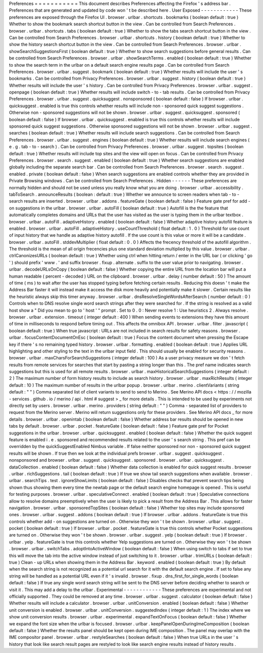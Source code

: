 Preferences
=
=
=
=
=
=
=
=
=
=
=
This
document
describes
Preferences
affecting
the
Firefox
'
s
address
bar
.
Preferences
that
are
generated
and
updated
by
code
won
'
t
be
described
here
.
User
Exposed
-
-
-
-
-
-
-
-
-
-
-
-
These
preferences
are
exposed
through
the
Firefox
UI
.
browser
.
urlbar
.
shortcuts
.
bookmarks
(
boolean
default
:
true
)
Whether
to
show
the
bookmark
search
shortcut
button
in
the
view
.
Can
be
controlled
from
Search
Preferences
.
browser
.
urlbar
.
shortcuts
.
tabs
(
boolean
default
:
true
)
Whether
to
show
the
tabs
search
shortcut
button
in
the
view
.
Can
be
controlled
from
Search
Preferences
.
browser
.
urlbar
.
shortcuts
.
history
(
boolean
default
:
true
)
Whether
to
show
the
history
search
shortcut
button
in
the
view
.
Can
be
controlled
from
Search
Preferences
.
browser
.
urlbar
.
showSearchSuggestionsFirst
(
boolean
default
:
true
)
Whether
to
show
search
suggestions
before
general
results
.
Can
be
controlled
from
Search
Preferences
.
browser
.
urlbar
.
showSearchTerms
.
enabled
(
boolean
default
:
true
)
Whether
to
show
the
search
term
in
the
urlbar
on
a
default
search
engine
results
page
.
Can
be
controlled
from
Search
Preferences
.
browser
.
urlbar
.
suggest
.
bookmark
(
boolean
default
:
true
)
Whether
results
will
include
the
user
'
s
bookmarks
.
Can
be
controlled
from
Privacy
Preferences
.
browser
.
urlbar
.
suggest
.
history
(
boolean
default
:
true
)
Whether
results
will
include
the
user
'
s
history
.
Can
be
controlled
from
Privacy
Preferences
.
browser
.
urlbar
.
suggest
.
openpage
(
boolean
default
:
true
)
Whether
results
will
include
switch
-
to
-
tab
results
.
Can
be
controlled
from
Privacy
Preferences
.
browser
.
urlbar
.
suggest
.
quicksuggest
.
nonsponsored
(
boolean
default
:
false
)
If
browser
.
urlbar
.
quicksuggest
.
enabled
is
true
this
controls
whether
results
will
include
non
-
sponsored
quick
suggest
suggestions
.
Otherwise
non
-
sponsored
suggestions
will
not
be
shown
.
browser
.
urlbar
.
suggest
.
quicksuggest
.
sponsored
(
boolean
default
:
false
)
If
browser
.
urlbar
.
quicksuggest
.
enabled
is
true
this
controls
whether
results
will
include
sponsored
quick
suggest
suggestions
.
Otherwise
sponsored
suggestions
will
not
be
shown
.
browser
.
urlbar
.
suggest
.
searches
(
boolean
default
:
true
)
Whether
results
will
include
search
suggestions
.
Can
be
controlled
from
Search
Preferences
.
browser
.
urlbar
.
suggest
.
engines
(
boolean
default
:
true
)
Whether
results
will
include
search
engines
(
e
.
g
.
tab
-
to
-
search
)
.
Can
be
controlled
from
Privacy
Preferences
.
browser
.
urlbar
.
suggest
.
topsites
(
boolean
default
:
true
)
Whether
results
will
include
top
sites
and
the
view
will
open
on
focus
.
Can
be
controlled
from
Privacy
Preferences
.
browser
.
search
.
suggest
.
enabled
(
boolean
default
:
true
)
Whether
search
suggestions
are
enabled
globally
including
the
separate
search
bar
.
Can
be
controlled
from
Search
Preferences
.
browser
.
search
.
suggest
.
enabled
.
private
(
boolean
default
:
false
)
When
search
suggestions
are
enabled
controls
whether
they
are
provided
in
Private
Browsing
windows
.
Can
be
controlled
from
Search
Preferences
.
Hidden
-
-
-
-
-
-
These
preferences
are
normally
hidden
and
should
not
be
used
unless
you
really
know
what
you
are
doing
.
browser
.
urlbar
.
accessibility
.
tabToSearch
.
announceResults
(
boolean
:
default
:
true
)
Whether
we
announce
to
screen
readers
when
tab
-
to
-
search
results
are
inserted
.
browser
.
urlbar
.
addons
.
featureGate
(
boolean
default
:
false
)
Feature
gate
pref
for
add
-
on
suggestions
in
the
urlbar
.
browser
.
urlbar
.
autoFill
(
boolean
default
:
true
)
Autofill
is
the
the
feature
that
automatically
completes
domains
and
URLs
that
the
user
has
visited
as
the
user
is
typing
them
in
the
urlbar
textbox
.
browser
.
urlbar
.
autoFill
.
adaptiveHistory
.
enabled
(
boolean
default
:
false
)
Whether
adaptive
history
autofill
feature
is
enabled
.
browser
.
urlbar
.
autoFill
.
adaptiveHistory
.
useCountThreshold
(
float
default
:
1
.
0
)
Threshold
for
use
count
of
input
history
that
we
handle
as
adaptive
history
autofill
.
If
the
use
count
is
this
value
or
more
it
will
be
a
candidate
.
browser
.
urlbar
.
autoFill
.
stddevMultiplier
(
float
default
:
0
.
0
)
Affects
the
frecency
threshold
of
the
autofill
algorithm
.
The
threshold
is
the
mean
of
all
origin
frecencies
plus
one
standard
deviation
multiplied
by
this
value
.
browser
.
urlbar
.
ctrlCanonizesURLs
(
boolean
default
:
true
)
Whether
using
ctrl
when
hitting
return
/
enter
in
the
URL
bar
(
or
clicking
'
go
'
)
should
prefix
'
www
.
'
and
suffix
browser
.
fixup
.
alternate
.
suffix
to
the
user
value
prior
to
navigating
.
browser
.
urlbar
.
decodeURLsOnCopy
(
boolean
default
:
false
)
Whether
copying
the
entire
URL
from
the
location
bar
will
put
a
human
readable
(
percent
-
decoded
)
URL
on
the
clipboard
.
browser
.
urlbar
.
delay
(
number
default
:
50
)
The
amount
of
time
(
ms
)
to
wait
after
the
user
has
stopped
typing
before
fetching
certain
results
.
Reducing
this
doesn
'
t
make
the
Address
Bar
faster
it
will
instead
make
it
access
the
disk
more
heavily
and
potentially
make
it
slower
.
Certain
results
like
the
heuristic
always
skip
this
timer
anyway
.
browser
.
urlbar
.
dnsResolveSingleWordsAfterSearch
(
number
default
:
0
)
Controls
when
to
DNS
resolve
single
word
search
strings
after
they
were
searched
for
.
If
the
string
is
resolved
as
a
valid
host
show
a
"
Did
you
mean
to
go
to
'
host
'
"
prompt
.
Set
to
0
.
0
:
Never
resolve
1
:
Use
heuristics
2
.
Always
resolve
.
browser
.
urlbar
.
extension
.
timeout
(
integer
default
:
400
)
When
sending
events
to
extensions
they
have
this
amount
of
time
in
milliseconds
to
respond
before
timing
out
.
This
affects
the
omnibox
API
.
browser
.
urlbar
.
filter
.
javascript
(
boolean
default
:
true
)
When
true
javascript
:
URLs
are
not
included
in
search
results
for
safety
reasons
.
browser
.
urlbar
.
focusContentDocumentOnEsc
(
boolean
default
:
true
)
Focus
the
content
document
when
pressing
the
Escape
key
if
there
'
s
no
remaining
typed
history
.
browser
.
urlbar
.
formatting
.
enabled
(
boolean
default
:
true
)
Applies
URL
highlighting
and
other
styling
to
the
text
in
the
urlbar
input
field
.
This
should
usually
be
enabled
for
security
reasons
.
browser
.
urlbar
.
maxCharsForSearchSuggestions
(
integer
default
:
100
)
As
a
user
privacy
measure
we
don
'
t
fetch
results
from
remote
services
for
searches
that
start
by
pasting
a
string
longer
than
this
.
The
pref
name
indicates
search
suggestions
but
this
is
used
for
all
remote
results
.
browser
.
urlbar
.
maxHistoricalSearchSuggestions
(
integer
default
:
2
)
The
maximum
number
of
form
history
results
to
include
as
search
history
.
browser
.
urlbar
.
maxRichResults
(
integer
default
:
10
)
The
maximum
number
of
results
in
the
urlbar
popup
.
browser
.
urlbar
.
merino
.
clientVariants
(
string
default
:
"
"
)
Comma
separated
list
of
client
variants
to
send
to
send
to
Merino
.
See
Merino
API
docs
<
https
:
/
/
mozilla
-
services
.
github
.
io
/
merino
/
api
.
html
#
suggest
>
_
for
more
details
.
This
is
intended
to
be
used
by
experiments
not
directly
set
by
users
.
browser
.
urlbar
.
merino
.
providers
(
string
default
:
"
"
)
Comma
-
separated
list
of
providers
to
request
from
the
Merino
server
.
Merino
will
return
suggestions
only
for
these
providers
.
See
Merino
API
docs
_
for
more
details
.
browser
.
urlbar
.
openintab
(
boolean
default
:
false
)
Whether
address
bar
results
should
be
opened
in
new
tabs
by
default
.
browser
.
urlbar
.
pocket
.
featureGate
(
boolean
default
:
false
)
Feature
gate
pref
for
Pocket
suggestions
in
the
urlbar
.
browser
.
urlbar
.
quicksuggest
.
enabled
(
boolean
default
:
false
)
Whether
the
quick
suggest
feature
is
enabled
i
.
e
.
sponsored
and
recommended
results
related
to
the
user
'
s
search
string
.
This
pref
can
be
overridden
by
the
quickSuggestEnabled
Nimbus
variable
.
If
false
neither
sponsored
nor
non
-
sponsored
quick
suggest
results
will
be
shown
.
If
true
then
we
look
at
the
individual
prefs
browser
.
urlbar
.
suggest
.
quicksuggest
.
nonsponsored
and
browser
.
urlbar
.
suggest
.
quicksuggest
.
sponsored
.
browser
.
urlbar
.
quicksuggest
.
dataCollection
.
enabled
(
boolean
default
:
false
)
Whether
data
collection
is
enabled
for
quick
suggest
results
.
browser
.
urlbar
.
richSuggestions
.
tail
(
boolean
default
:
true
)
If
true
we
show
tail
search
suggestions
when
available
.
browser
.
urlbar
.
searchTips
.
test
.
ignoreShowLimits
(
boolean
default
:
false
)
Disables
checks
that
prevent
search
tips
being
shown
thus
showing
them
every
time
the
newtab
page
or
the
default
search
engine
homepage
is
opened
.
This
is
useful
for
testing
purposes
.
browser
.
urlbar
.
speculativeConnect
.
enabled
(
boolean
default
:
true
)
Speculative
connections
allow
to
resolve
domains
preemptively
when
the
user
is
likely
to
pick
a
result
from
the
Address
Bar
.
This
allows
for
faster
navigation
.
browser
.
urlbar
.
sponsoredTopSites
(
boolean
default
:
false
)
Whether
top
sites
may
include
sponsored
ones
.
browser
.
urlbar
.
suggest
.
addons
(
boolean
default
:
true
)
If
browser
.
urlbar
.
addons
.
featureGate
is
true
this
controls
whether
add
-
on
suggestions
are
turned
on
.
Otherwise
they
won
'
t
be
shown
.
browser
.
urlbar
.
suggest
.
pocket
(
boolean
default
:
true
)
If
browser
.
urlbar
.
pocket
.
featureGate
is
true
this
controls
whether
Pocket
suggestions
are
turned
on
.
Otherwise
they
won
'
t
be
shown
.
browser
.
urlbar
.
suggest
.
yelp
(
boolean
default
:
true
)
If
browser
.
urlbar
.
yelp
.
featureGate
is
true
this
controls
whether
Yelp
suggestions
are
turned
on
.
Otherwise
they
won
'
t
be
shown
.
browser
.
urlbar
.
switchTabs
.
adoptIntoActiveWindow
(
boolean
default
:
false
)
When
using
switch
to
tabs
if
set
to
true
this
will
move
the
tab
into
the
active
window
instead
of
just
switching
to
it
.
browser
.
urlbar
.
trimURLs
(
boolean
default
:
true
)
Clean
-
up
URLs
when
showing
them
in
the
Address
Bar
.
keyword
.
enabled
(
boolean
default
:
true
)
By
default
when
the
search
string
is
not
recognized
as
a
potential
url
search
for
it
with
the
default
search
engine
.
If
set
to
false
any
string
will
be
handled
as
a
potential
URL
even
if
it
'
s
invalid
.
browser
.
fixup
.
dns_first_for_single_words
(
boolean
default
:
false
)
If
true
any
single
word
search
string
will
be
sent
to
the
DNS
server
before
deciding
whether
to
search
or
visit
it
.
This
may
add
a
delay
to
the
urlbar
.
Experimental
-
-
-
-
-
-
-
-
-
-
-
-
These
preferences
are
experimental
and
not
officially
supported
.
They
could
be
removed
at
any
time
.
browser
.
urlbar
.
suggest
.
calculator
(
boolean
default
:
false
)
Whether
results
will
include
a
calculator
.
browser
.
urlbar
.
unitConversion
.
enabled
(
boolean
default
:
false
)
Whether
unit
conversion
is
enabled
.
browser
.
urlbar
.
unitConversion
.
suggestedIndex
(
integer
default
:
1
)
The
index
where
we
show
unit
conversion
results
.
browser
.
urlbar
.
experimental
.
expandTextOnFocus
(
boolean
default
:
false
)
Whether
we
expand
the
font
size
when
the
urlbar
is
focused
.
browser
.
urlbar
.
keepPanelOpenDuringImeComposition
(
boolean
default
:
false
)
Whether
the
results
panel
should
be
kept
open
during
IME
composition
.
The
panel
may
overlap
with
the
IME
compositor
panel
.
browser
.
urlbar
.
restyleSearches
(
boolean
default
:
false
)
When
true
URLs
in
the
user
'
s
history
that
look
like
search
result
pages
are
restyled
to
look
like
search
engine
results
instead
of
history
results
.
